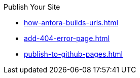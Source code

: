 .Publish Your Site
* xref:how-antora-builds-urls.adoc[]
* xref:add-404-error-page.adoc[]
* xref:publish-to-github-pages.adoc[]
